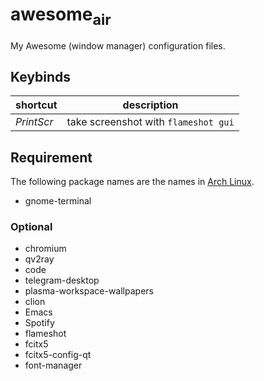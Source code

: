 * awesome_air

My Awesome (window manager) configuration files.

** Keybinds

| shortcut   | description                          |
|------------+--------------------------------------|
| /PrintScr/ | take screenshot with =flameshot gui= |

** Requirement

The following package names are the names in [[https://www.archlinux.org/][Arch Linux]].

- gnome-terminal

*** Optional

- chromium
- qv2ray
- code
- telegram-desktop
- plasma-workspace-wallpapers
- clion
- Emacs
- Spotify
- flameshot
- fcitx5
- fcitx5-config-qt
- font-manager
